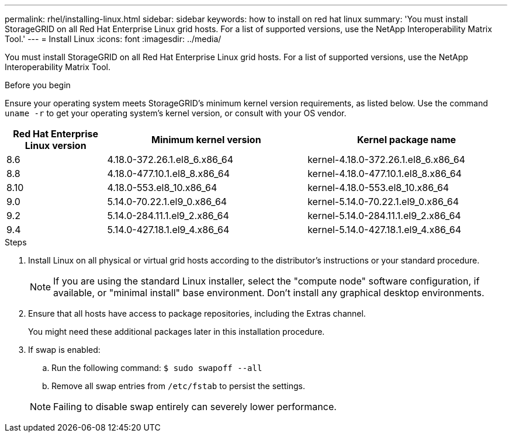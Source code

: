 ---
permalink: rhel/installing-linux.html
sidebar: sidebar
keywords: how to install on red hat linux
summary: 'You must install StorageGRID on all Red Hat Enterprise Linux grid hosts. For a list of supported versions, use the NetApp Interoperability Matrix Tool.'
---
= Install Linux
:icons: font
:imagesdir: ../media/

[.lead]
You must install StorageGRID on all Red Hat Enterprise Linux grid hosts. For a list of supported versions, use the NetApp Interoperability Matrix Tool.

.Before you begin

Ensure your operating system meets StorageGRID's minimum kernel version requirements, as listed below. Use the command `uname -r` to get your operating system's kernel version, or consult with your OS vendor.

[cols="1a,2a,2a" options="header"]
|===
| Red Hat Enterprise Linux version| Minimum kernel version| Kernel package name

| 8.6
| 4.18.0-372.26.1.el8_6.x86_64
| kernel-4.18.0-372.26.1.el8_6.x86_64

| 8.8
| 4.18.0-477.10.1.el8_8.x86_64
| kernel-4.18.0-477.10.1.el8_8.x86_64

| 8.10
| 4.18.0-553.el8_10.x86_64
| kernel-4.18.0-553.el8_10.x86_64

| 9.0
| 5.14.0-70.22.1.el9_0.x86_64
| kernel-5.14.0-70.22.1.el9_0.x86_64

| 9.2
| 5.14.0-284.11.1.el9_2.x86_64
| kernel-5.14.0-284.11.1.el9_2.x86_64

| 9.4
| 5.14.0-427.18.1.el9_4.x86_64
| kernel-5.14.0-427.18.1.el9_4.x86_64
|===

.Steps

. Install Linux on all physical or virtual grid hosts according to the distributor's instructions or your standard procedure.
+
NOTE: If you are using the standard Linux installer, select the "compute node" software configuration, if available, or "minimal install" base environment. Don't install any graphical desktop environments.

. Ensure that all hosts have access to package repositories, including the Extras channel.
+
You might need these additional packages later in this installation procedure.

. If swap is enabled:
 .. Run the following command: `$ sudo swapoff --all`
 .. Remove all swap entries from `/etc/fstab` to persist the settings.

+
NOTE: Failing to disable swap entirely can severely lower performance.